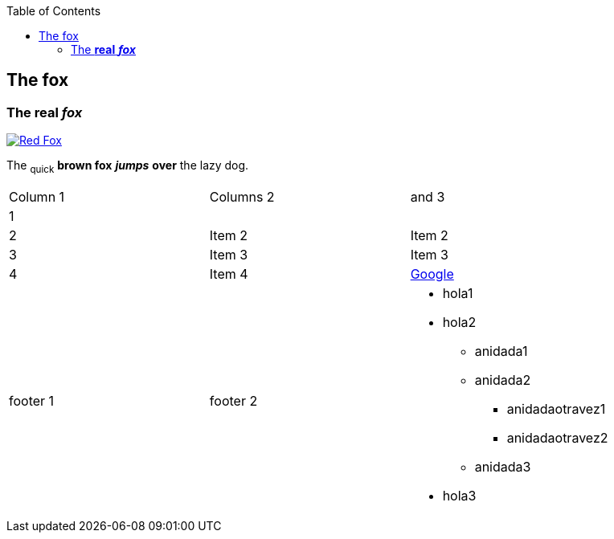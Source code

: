 :toc: macro
toc::[]

== The fox

=== The *real* *_fox_*

image::fox.png[Red Fox, link="http://www.google.es"]

The ~quick~ *brown fox* *_jumps_* *over* the lazy [.underline]#dog.#

|==================
| Column 1 | Columns 2 | and 3 
| 1 |  |  
| 2 | Item 2 | Item 2 
| 3 | Item 3 | Item 3 
| 4 | Item 4 | link:http://www.google.es[Google] 
| footer 1 | footer 2 a| * hola1
* hola2
** anidada1
** anidada2
*** anidadaotravez1
*** anidadaotravez2
** anidada3
* hola3
 
|==================


